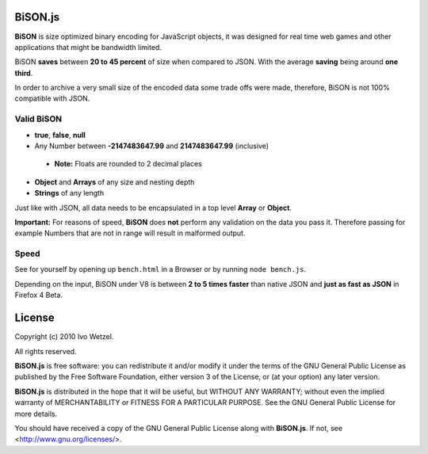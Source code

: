 BiSON.js
========

**BiSON** is size optimized binary encoding for JavaScript objects, it was designed for real time web games and other applications that might be bandwidth limited.

BiSON **saves** between **20 to 45 percent** of size when compared to JSON. With the average **saving** being around **one third**.

In order to archive a very small size of the encoded data some trade offs were made, therefore, BiSON is not 100% compatible with JSON.

Valid BiSON
-----------

- **true**, **false**, **null**
- Any Number between **-2147483647.99** and **2147483647.99** (inclusive) 

 - **Note:** Floats are rounded to 2 decimal places

- **Object** and **Arrays** of any size and nesting depth
- **Strings** of any length

Just like with JSON, all data needs to be encapsulated in a top level **Array** or **Object**.

**Important:** For reasons of speed, **BiSON** does **not** perform any validation on the data you pass it.
Therefore passing for example Numbers that are not in range will result in malformed output.


Speed
-----

See for yourself by opening up ``bench.html`` in a Browser or by running ``node bench.js``.

Depending on the input, BiSON under V8 is between **2 to 5 times faster** than native JSON and **just as fast as JSON** in Firefox 4 Beta.


License
=======

Copyright (c) 2010 Ivo Wetzel.

All rights reserved.

**BiSON.js** is free software: you can redistribute it and/or
modify it under the terms of the GNU General Public License as published by
the Free Software Foundation, either version 3 of the License, or
(at your option) any later version.

**BiSON.js** is distributed in the hope that it will be useful,
but WITHOUT ANY WARRANTY; without even the implied warranty of
MERCHANTABILITY or FITNESS FOR A PARTICULAR PURPOSE. See the
GNU General Public License for more details.

You should have received a copy of the GNU General Public License along with
**BiSON.js**. If not, see <http://www.gnu.org/licenses/>.

